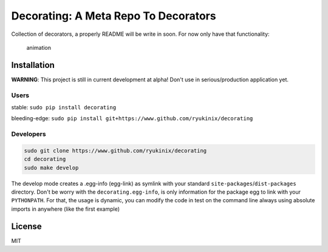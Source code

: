 Decorating: A Meta Repo To Decorators
=====================================

|Build Status| |PyPi version| |Requirements Status| |PyPi License| |PyPI
pyversions| |PyPI status| |HitCount|

Collection of decorators, a properly README will be write in soon. For
now only have that functionality:

.. figure:: https://i.imgur.com/8mAXdhu.gif
   :alt: animation

   animation

Installation
------------

**WARNING**: This project is still in current development at alpha!
Don't use in serious/production application yet.

Users
^^^^^

stable: ``sudo pip install decorating``

bleeding-edge:
``sudo pip install git+https://www.github.com/ryukinix/decorating``

Developers
^^^^^^^^^^

.. code:: bash

    sudo git clone https://www.github.com/ryukinix/decorating
    cd decorating
    sudo make develop

The develop mode creates a .egg-info (egg-link) as symlink with your
standard ``site-packages``/``dist-packages`` directory. Don't be worry
with the ``decorating.egg-info``, is only information for the package
egg to link with your ``PYTHONPATH``. For that, the usage is dynamic,
you can modify the code in test on the command line always using
absolute imports in anywhere (like the first example)

License
-------

MIT

.. |Build Status| image:: https://travis-ci.org/ryukinix/decorating.svg?branch=master
   :target: https://travis-ci.org/ryukinix/decorating
.. |PyPi version| image:: https://img.shields.io/pypi/v/decorating.svg
   :target: https://pypi.python.org/pypi/decorating/
.. |Requirements Status| image:: https://requires.io/github/ryukinix/decorating/requirements.svg?branch=master
   :target: https://requires.io/github/ryukinix/decorating/requirements/?branch=master
.. |PyPi License| image:: https://img.shields.io/pypi/l/decorating.svg
   :target: https://pypi.python.org/pypi/decorating/
.. |PyPI pyversions| image:: https://img.shields.io/pypi/pyversions/decorating.svg
   :target: https://pypi.python.org/pypi/decorating/
.. |PyPI status| image:: https://img.shields.io/pypi/status/decorating.svg
   :target: https://pypi.python.org/pypi/decorating/
.. |HitCount| image:: https://hitt.herokuapp.com/ryukinix/decorating.svg
   :target: https://github.com/ryukinix/decorating


